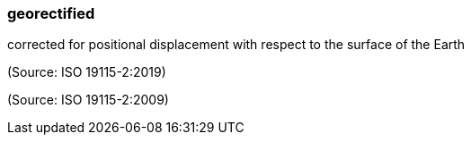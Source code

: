 === georectified

corrected for positional displacement with respect to the surface of the Earth

(Source: ISO 19115-2:2019)

(Source: ISO 19115-2:2009)

